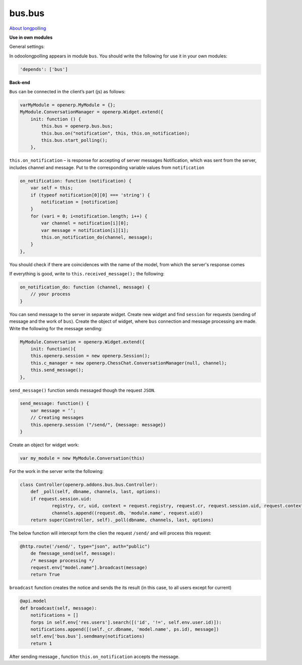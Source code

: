 bus.bus
=======


`About longpolling <https://odoo-development.readthedocs.io/en/latest/admin/longpolling.html>`_

**Use in own modules**


General settings:

In odoolongpolling appears in module ``bus``.  You should write the following for use it in your own modules:

.. code-block:: shell

    'depends': ['bus']

**Back-end**


``Bus`` can be  connected in the client’s part (js) as follows:

.. code-block:: shell

    varMyModule = openerp.MyModule = {};
    MyModule.ConversationManager = openerp.Widget.extend({
        init: function () {
            this.bus = openerp.bus.bus;
            this.bus.on("notification", this, this.on_notification);
            this.bus.start_polling();
        },

``this.on_notification`` – is response for accepting of server messages
Notification, which was sent from the server, includes channel and message.
Put to the corresponding variable values from ``notification``

.. code-block:: shell

    on_notification: function (notification) {
        var self = this;
        if (typeof notification[0][0] === 'string') {
            notification = [notification]
        }
        for (vari = 0; i<notification.length; i++) {
            var channel = notification[i][0];
            var message = notification[i][1];
            this.on_notification_do(channel, message);
        }
    },

You should check if there are coincidences with the name of the model, from which the server's response comes

If everything is good, write to ``this.received_message();`` the following:

.. code-block:: shell

    on_notification_do: function (channel, message) {
        // your process
    }

You can send message to the server in separate widget. 
Create new widget and find ``session`` for requests (sending of message and the work of ``bus``). Create the object of widget, where ``bus`` connection and message processing are made. 
Write the following for the message sending:

.. code-block:: shell

    MyModule.Conversation = openerp.Widget.extend({
        init: function(){
        this.openerp.session = new openerp.Session();
        this.c_manager = new openerp.ChessChat.ConversationManager(null, channel);
	this.send_message();
    },

``send_message()`` function sends messaged though the request ``JSON``.

.. code-block:: shell

    send_message: function() {
	var message = ‘’;
	// Creating messages
        this.openerp.session ("/send/", {message: message})
    }

Create an object for widget work:

.. code-block:: shell

    var my_module = new MyModule.Conversation(this)

For the work in the server write the following:

.. code-block:: shell

    class Controller(openerp.addons.bus.bus.Controller):
	def _poll(self, dbname, channels, last, options):
	if request.session.uid:
		registry, cr, uid, context = request.registry, request.cr, request.session.uid, request.context
		channels.append((request.db, 'module.name', request.uid))
	return super(Controller, self)._poll(dbname, channels, last, options)

The below function will intercept form the clien the request ``/send/`` and will process this request:

.. code-block:: shell

    @http.route('/send/', type="json", auth="public")
	de fmessage_send(self, message):
	/* message processing */
	request.env["model.name"].broadcast(message)
	return True

``broadcast`` function creates the notice and sends the its result (in this case, to all users except for current)

.. code-block:: shell

    @api.model
    def broadcast(self, message):
	notifications = []
	forps in self.env['res.users'].search([('id', '!=', self.env.user.id)]):
	notifications.append([(self._cr.dbname, 'model.name', ps.id), message])
	self.env['bus.bus'].sendmany(notifications)
        return 1

After sending message , function ``this.on_notification`` accepts the message. 

